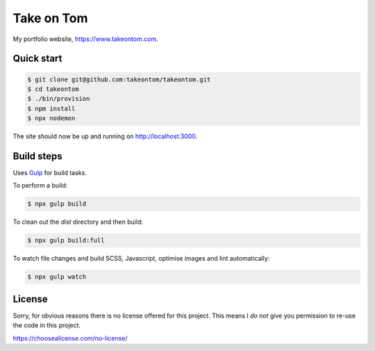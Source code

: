 Take on Tom
===========

My portfolio website, https://www.takeontom.com.


Quick start
-----------

.. code:: bash

    $ git clone git@github.com:takeontom/takeontom.git
    $ cd takeontom
    $ ./bin/provision
    $ npm install
    $ npx nodemon

The site should now be up and running on http://localhost:3000.


Build steps
-----------

Uses `Gulp <https://gulpjs.com/>`_ for build tasks.

To perform a build:

.. code:: bash

    $ npx gulp build


To clean out the `dist` directory and then build:

.. code:: bash

    $ npx gulp build:full


To watch file changes and build SCSS, Javascript, optimise images and lint
automatically:

.. code:: bash

    $ npx gulp watch


License
-------

Sorry, for obvious reasons there is no license offered for this project. This
means I *do not* give you permission to re-use the code in this project.

https://choosealicense.com/no-license/
